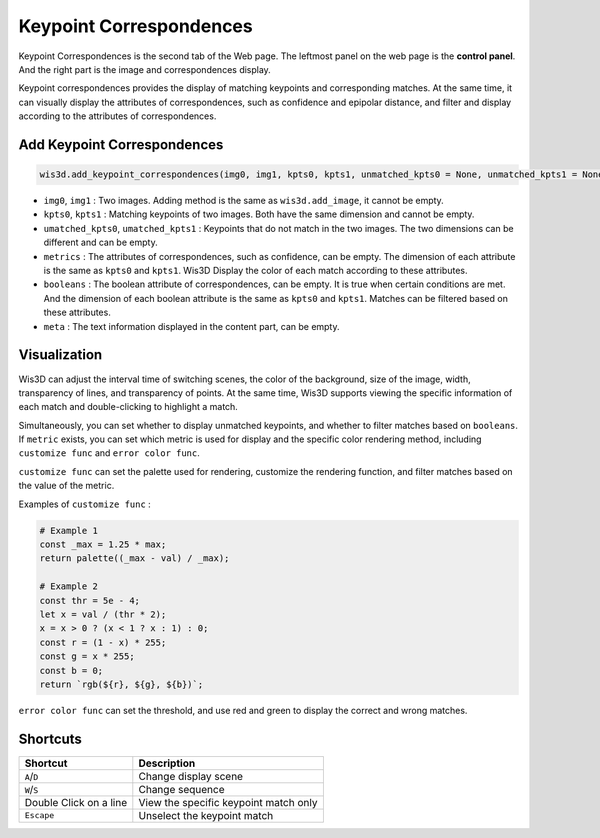 Keypoint Correspondences
************************

.. image:: ../_static/tutorials/keypoint_correspondences/keypoint_correspondences.png

Keypoint Correspondences is the second tab of the Web page. The leftmost panel on the web page is the **control panel**. 
And the right part is the image and correspondences display.

Keypoint correspondences provides the display of matching keypoints and corresponding matches. At the same time, 
it can visually display the attributes of correspondences, such as confidence and epipolar distance, 
and filter and display according to the attributes of correspondences.

Add Keypoint Correspondences
============================

.. code-block:: python

    wis3d.add_keypoint_correspondences(img0, img1, kpts0, kpts1, unmatched_kpts0 = None, unmatched_kpts1 = None, metrics = None, booleans = None, meta = None, name: str = None)


* ``img0``, ``img1`` : Two images. Adding method is the same as ``wis3d.add_image``, it cannot be empty.
* ``kpts0``, ``kpts1`` : Matching keypoints of two images. Both have the same dimension and cannot be empty.
* ``umatched_kpts0``, ``umatched_kpts1`` : Keypoints that do not match in the two images. The two dimensions can be different and can be empty.
* ``metrics`` : The attributes of correspondences, such as confidence, can be empty. The dimension of each attribute is the same as ``kpts0`` and ``kpts1``. Wis3D Display the color of each match according to these attributes.
* ``booleans`` : The boolean attribute of correspondences, can be empty. It is true when certain conditions are met. And the dimension of each boolean attribute is the same as ``kpts0`` and ``kpts1``. Matches can be filtered based on these attributes.
* ``meta`` : The text information displayed in the content part, can be empty.


Visualization
=============

Wis3D can adjust the interval time of switching scenes, the color of the background, size of the image, width, transparency of lines, and transparency of points.
At the same time, Wis3D supports viewing the specific information of each match and double-clicking to highlight a match.

Simultaneously, you can set whether to display unmatched keypoints, and whether to filter matches based on ``booleans``. 
If ``metric`` exists, you can set which metric is used for display and the specific color rendering method, including ``customize func`` and ``error color func``.

``customize func`` can set the palette used for rendering, customize the rendering function, and filter matches based on the value of the metric.

Examples of ``customize func`` :

.. code-block:: javascript

    # Example 1
    const _max = 1.25 * max;
    return palette((_max - val) / _max);

    # Example 2
    const thr = 5e - 4;
    let x = val / (thr * 2);
    x = x > 0 ? (x < 1 ? x : 1) : 0;
    const r = (1 - x) * 255;
    const g = x * 255;
    const b = 0;
    return `rgb(${r}, ${g}, ${b})`;


``error color func`` can set the threshold, and use red and green to display the correct and wrong matches.

Shortcuts
=========

+------------------+-----------------------------+
|Shortcut          |Description                  |
+==================+=============================+
|``A``/``D``       |Change display scene         |
+------------------+-----------------------------+
|``W``/``S``       |Change sequence              |
+------------------+-----------------------------+
|Double            |View the specific keypoint   |
|Click on a line   |match only                   |
+------------------+-----------------------------+
|``Escape``        |Unselect the keypoint match  |
+------------------+-----------------------------+